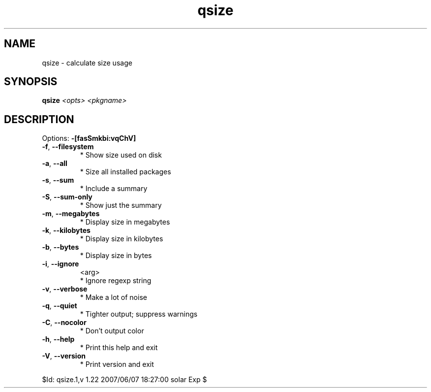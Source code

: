 .TH qsize "1" "June 2007" "Gentoo Foundation" "qsize"
.SH NAME
qsize \- calculate size usage
.SH SYNOPSIS
.B qsize
\fI<opts> <pkgname>\fR
.SH DESCRIPTION
Options: \fB\-[fasSmkbi:vqChV]\fR
.TP
\fB\-f\fR, \fB\-\-filesystem\fR
* Show size used on disk
.TP
\fB\-a\fR, \fB\-\-all\fR
* Size all installed packages
.TP
\fB\-s\fR, \fB\-\-sum\fR
* Include a summary
.TP
\fB\-S\fR, \fB\-\-sum\-only\fR
* Show just the summary
.TP
\fB\-m\fR, \fB\-\-megabytes\fR
* Display size in megabytes
.TP
\fB\-k\fR, \fB\-\-kilobytes\fR
* Display size in kilobytes
.TP
\fB\-b\fR, \fB\-\-bytes\fR
* Display size in bytes
.TP
\fB\-i\fR, \fB\-\-ignore\fR
<arg>
.BR
 * Ignore regexp string
.TP
\fB\-v\fR, \fB\-\-verbose\fR
* Make a lot of noise
.TP
\fB\-q\fR, \fB\-\-quiet\fR
* Tighter output; suppress warnings
.TP
\fB\-C\fR, \fB\-\-nocolor\fR
* Don't output color
.TP
\fB\-h\fR, \fB\-\-help\fR
* Print this help and exit
.TP
\fB\-V\fR, \fB\-\-version\fR
* Print version and exit
.PP
$Id: qsize.1,v 1.22 2007/06/07 18:27:00 solar Exp $
